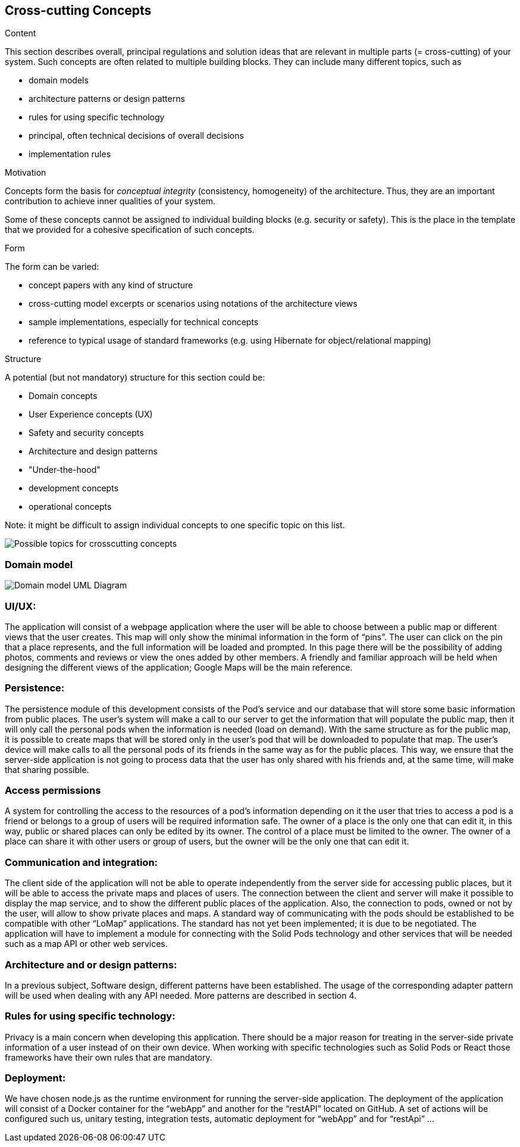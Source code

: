 [[section-concepts]]
== Cross-cutting Concepts


[role="arc42help"]
****
.Content
This section describes overall, principal regulations and solution ideas that are
relevant in multiple parts (= cross-cutting) of your system.
Such concepts are often related to multiple building blocks.
They can include many different topics, such as

* domain models
* architecture patterns or design patterns
* rules for using specific technology
* principal, often technical decisions of overall decisions
* implementation rules

.Motivation
Concepts form the basis for _conceptual integrity_ (consistency, homogeneity)
of the architecture. Thus, they are an important contribution to achieve inner qualities of your system.

Some of these concepts cannot be assigned to individual building blocks
(e.g. security or safety). This is the place in the template that we provided for a
cohesive specification of such concepts.

.Form
The form can be varied:

* concept papers with any kind of structure
* cross-cutting model excerpts or scenarios using notations of the architecture views
* sample implementations, especially for technical concepts
* reference to typical usage of standard frameworks (e.g. using Hibernate for object/relational mapping)

.Structure
A potential (but not mandatory) structure for this section could be:

* Domain concepts
* User Experience concepts (UX)
* Safety and security concepts
* Architecture and design patterns
* "Under-the-hood"
* development concepts
* operational concepts

Note: it might be difficult to assign individual concepts to one specific topic
on this list.

image:08-Crosscutting-Concepts-Structure-EN.png["Possible topics for crosscutting concepts"]
****


=== Domain model

image:Domain Model.jpg["Domain model UML Diagram"]

=== UI/UX:
The application will consist of a webpage application where the user will be able to choose between a public map or different views that the user creates. This map will only show the minimal information in the form of “pins”. The user can click on the pin that a place represents, and the full information will be loaded and prompted. In this page there will be the possibility of adding photos, comments and reviews or view the ones added by other members. A friendly and familiar approach will be held when designing the different views of the application; Google Maps will be the main reference. 

=== Persistence:
The persistence module of this development consists of the Pod's service and our database that will store some basic information from public places. The user's system will make a call to our server to get the information that will populate the public map, then it will only call the personal pods when the information is needed (load on demand). With the same structure as for the public map, it is possible to create maps that will be stored only in the user's pod that will be downloaded to populate that map. The user's device will make calls to all the personal pods of its friends in the same way as for the public places. This way, we ensure that the server-side application is not going to process data that the user has only shared with his friends and, at the same time, will make that sharing possible. 

=== Access permissions
A system for controlling the access to the resources of a pod's information depending on it the user that tries to access a pod is a friend or belongs to a group of users will be required information safe. The owner of a place is the only one that can edit it, in this way, public or shared places can only be edited by its owner. The control of a place must be limited to the owner. The owner of a place can share it with other users or group of users, but the owner will be the only one that can edit it.

=== Communication and integration:
The client side of the application will not be able to operate independently from the server side for accessing public places, but it will be able to access the private maps and places of users. The connection between the client and server will make it possible to display the map service, and to show the different public places of the application. Also, the connection to pods, owned or not by the user, will allow to show private places and maps. A standard way of communicating with the pods should be established to be compatible with other “LoMap” applications. The standard has not yet been implemented; it is due to be negotiated. The application will have to implement a module for connecting with the Solid Pods technology and other services that will be needed such as a map API or other web services.

=== Architecture and or design patterns:
In a previous subject, Software design, different patterns have been established. The usage of the corresponding adapter pattern will be used when dealing with any API needed.
More patterns are described in section 4.

=== Rules for using specific technology:
Privacy is a main concern when developing this application. There should be a major reason for treating in the server-side private information of a user instead of on their own device.
When working with specific technologies such as Solid Pods or React those frameworks have their own rules that are mandatory.

=== Deployment:
We have chosen node.js as the runtime environment for running the server-side application. The deployment of the application will consist of a Docker container for the “webApp” and another for the “restAPI” located on GitHub. A set of actions will be configured such us, unitary testing, integration tests, automatic deployment for “webApp” and for “restApi” … 
